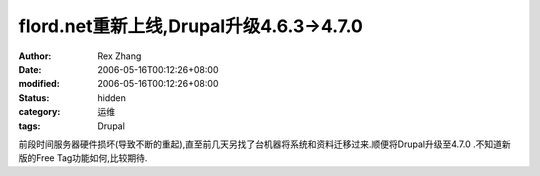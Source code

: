 
flord.net重新上线,Drupal升级4.6.3->4.7.0
####################################################################


:author: Rex Zhang
:date: 2006-05-16T00:12:26+08:00
:modified: 2006-05-16T00:12:26+08:00
:status: hidden
:category: 运维
:tags: Drupal


前段时间服务器硬件损坏(导致不断的重起),直至前几天另找了台机器将系统和资料迁移过来.顺便将Drupal升级至4.7.0 .不知道新版的Free Tag功能如何,比较期待.

